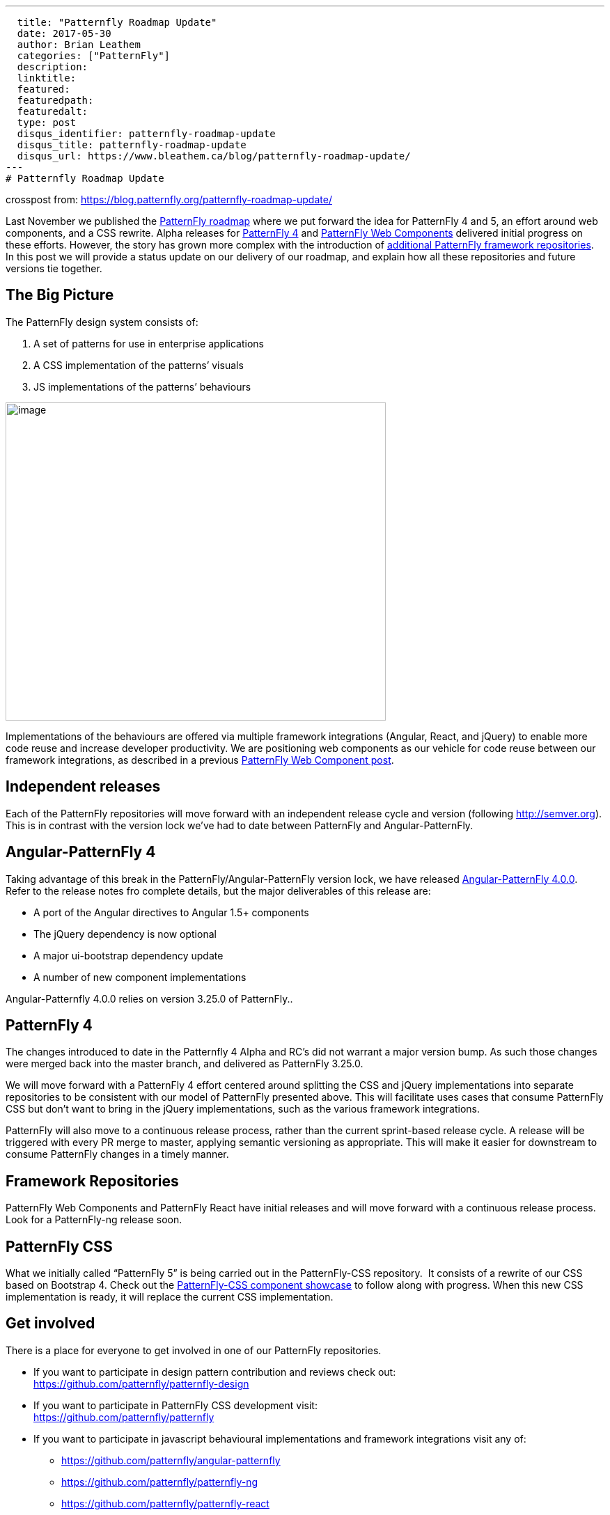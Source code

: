 ---
  title: "Patternfly Roadmap Update"
  date: 2017-05-30
  author: Brian Leathem
  categories: ["PatternFly"]
  description:
  linktitle:
  featured:
  featuredpath:
  featuredalt:
  type: post
  disqus_identifier: patternfly-roadmap-update
  disqus_title: patternfly-roadmap-update
  disqus_url: https://www.bleathem.ca/blog/patternfly-roadmap-update/
---
# Patternfly Roadmap Update

crosspost from: https://blog.patternfly.org/patternfly-roadmap-update/

Last November we published the
https://blog.patternfly.org/the-patternfly-roadmap/[PatternFly
roadmap] where we put forward the idea for PatternFly 4 and 5, an effort
around web components, and a CSS rewrite. Alpha releases for
https://blog.patternfly.org/patternfly-4-0-0-alpha-2-release/[PatternFly
4] and https://blog.patternfly.org/web-component-0-0-8-alpha/[PatternFly
Web Components] delivered initial progress on these efforts. However,
the story has grown more complex with the introduction of
https://blog.patternfly.org/patternfly-angular-2-and-react-repos[additional
PatternFly framework repositories]. In this post we will provide a
status update on our delivery of our roadmap, and explain how all these
repositories and future versions tie together.

[[the-big-picture]]

## The Big Picture

The PatternFly design system consists of:

1.  A set of patterns for use in enterprise applications
2.  A CSS implementation of the patterns’ visuals
3.  JS implementations of the patterns’ behaviours

image:https://blog.patternfly.org/wp-content/uploads/2017/05/PatternFly-Roadmap-Update.png[image,width=546,height=457]

Implementations of the behaviours are offered via multiple framework
integrations (Angular, React, and jQuery) to enable more code reuse and
increase developer productivity. We are positioning web components as
our vehicle for code reuse between our framework integrations, as
described in a previous
https://blog.patternfly.org/web-component-0-0-8-alpha/[PatternFly Web
Component post].

[[independent-releases]]
## Independent releases

Each of the PatternFly repositories will move forward with an
independent release cycle and version (following http://semver.org).
This is in contrast with the version lock we’ve had to date between
PatternFly and Angular-PatternFly.

[[angular-patternfly-4]]
## Angular-PatternFly 4

Taking advantage of this break in the PatternFly/Angular-PatternFly
version lock, we have released
https://github.com/patternfly/angular-patternfly/releases/tag/v4.0.0[Angular-PatternFly
4.0.0]. Refer to the release notes fro complete details, but the major
deliverables of this release are:

* A port of the Angular directives to Angular 1.5+ components
* The jQuery dependency is now optional
* A major ui-bootstrap dependency update
* A number of new component implementations

Angular-Patternfly 4.0.0 relies on version 3.25.0 of PatternFly..

[[patternfly-4]]
## PatternFly 4

The changes introduced to date in the Patternfly 4 Alpha and RC’s did
not warrant a major version bump. As such those changes were merged back
into the master branch, and delivered as PatternFly 3.25.0.

We will move forward with a PatternFly 4 effort centered around
splitting the CSS and jQuery implementations into separate repositories
to be consistent with our model of PatternFly presented above. This will
facilitate uses cases that consume PatternFly CSS but don’t want to
bring in the jQuery implementations, such as the various framework
integrations.

PatternFly will also move to a continuous release process, rather than
the current sprint-based release cycle. A release will be triggered with
every PR merge to master, applying semantic versioning as appropriate.
This will make it easier for downstream to consume PatternFly changes in
a timely manner.

[[framework-repositories]]
## Framework Repositories

PatternFly Web Components and PatternFly React have initial releases and
will move forward with a continuous release process. Look for a
PatternFly-ng release soon.

[[patternfly-css]]
## PatternFly CSS

What we initially called “PatternFly 5” is being carried out in the
PatternFly-CSS repository.  It consists of a rewrite of our CSS based on
Bootstrap 4. Check out the
http://www.patternfly.org/patternfly-css/[PatternFly-CSS component
showcase] to follow along with progress. When this new CSS
implementation is ready, it will replace the current CSS implementation.

[[get-involved]]
## Get involved

There is a place for everyone to get involved in one of our PatternFly
repositories.

* If you want to participate in design pattern contribution and reviews
check out: +
https://github.com/patternfly/patternfly-design
* If you want to participate in PatternFly CSS development visit: +
https://github.com/patternfly/patternfly
* If you want to participate in javascript behavioural implementations
and framework integrations visit any of:
** https://github.com/patternfly/angular-patternfly
** https://github.com/patternfly/patternfly-ng
** https://github.com/patternfly/patternfly-react
** https://github.com/patternfly-webcomponents/patternfly-webcomponents

Get in touch with us via any of the mechanisms on our
http://www.patternfly.org/community/[community page] to learn more about
contributing to the above efforts.
